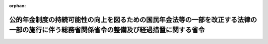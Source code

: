 .. _429M60000008018_20170401_000000000000000:

:orphan:

========================================================================================================================================
公的年金制度の持続可能性の向上を図るための国民年金法等の一部を改正する法律の一部の施行に伴う総務省関係省令の整備及び経過措置に関する省令
========================================================================================================================================

.. raw:: html
    
    
    <main id="contentsLaw" class="active">
    <div id="innerDocument" class="active">
    
    
    
    
    <div style="margin-bottom: 12px;">
    <div id="lawTitleNo" style="font-size: 1.067rem; font-weight: bold;" class="_shokanBoxParent">平成二十九年総務省令第十八号<div class="_shokanBox"></div>
    <div class="_inyoBox" id="_inyo_"></div>
    </div>
    <div id="lawTitle" style="margin-left: 3rem; font-size: 1.5rem; font-weight: bold; line-height: 1.25em;" class="_shokanBoxParent">
    <span data-xpath="">公的年金制度の持続可能性の向上を図るための国民年金法等の一部を改正する法律の一部の施行に伴う総務省関係省令の整備及び経過措置に関する省令　抄</span><div class="_shokanBox" id="_shokan_"><div class="_shokanBtnIcons"></div></div>
    <div class="_inyoBox" id="_inyo_"></div>
    </div>
    </div><section id="EnactStatement" class="active EnactStatement"><div class="_div_EnactStatement _shokanBoxParent" style="text-indent: 1em;">
    <span data-xpath="">公的年金制度の持続可能性の向上を図るための国民年金法等の一部を改正する法律（平成二十八年法律第百十四号）の一部の施行に伴い、地方公務員等共済組合法（昭和三十七年法律第百五十二号）第百四十六条及び被用者年金制度の一元化等を図るための厚生年金保険法等の一部を改正する法律（平成二十四年法律第六十三号）附則第六十一条第一項の規定によりなおその効力を有するものとされた同法第三条の規定による改正前の地方公務員等共済組合法第百四十六条の規定に基づき、公的年金制度の持続可能性の向上を図るための国民年金法等の一部を改正する法律の一部の施行に伴う総務省関係省令の整備及び経過措置に関する省令を次のように定める。</span><div class="_shokanBox" id="_shokan_"><div class="_shokanBtnIcons"></div></div>
    <div class="_inyoBox" id="_inyo_"></div>
    </div></section><section id="MainProvision" class="active MainProvision"><section id="" class="active Article"><div style="margin-left: 1em; font-weight: bold;" class="_div_ArticleCaption _shokanBoxParent">
    <span data-xpath="">（障害者・長期加入者の老齢厚生年金の受給権者等の届出に関する経過措置）</span><div class="_shokanBox" id="_shokan_"><div class="_shokanBtnIcons"></div></div>
    <div class="_inyoBox" id="_inyo_"></div>
    </div>
    <div style="margin-left: 1em; text-indent: -1em;" id="" class="_div_ArticleTitle _shokanBoxParent">
    <span style="font-weight: bold;">第二条</span>　<span data-xpath="">受給権者（厚生年金保険法（昭和二十九年法律第百十五号）第二条の五第一項第三号に規定する第三号厚生年金被保険者期間に基づく公的年金制度の持続可能性の向上を図るための国民年金法等の一部を改正する法律の一部の施行に伴う関係政令の整備及び経過措置に関する政令（平成二十九年政令第三十七号。以下「経過措置政令」という。）第二条第一項に規定する障害者・長期加入者の老齢厚生年金の受給権者（同項に規定する継続短時間労働被保険者（以下「継続短時間労働被保険者」という。）に限る。）又は経過措置政令第五条に規定する老齢厚生年金の受給権者（継続短時間労働被保険者であって、同法附則第十三条の五第一項に規定する繰上げ調整額が加算された老齢厚生年金（同法附則第八条の二第三項に規定する者であることにより当該繰上げ調整額が加算されているものを除く。）の受給権者であるものに限る。）に限る。）は、この省令の施行の日（経過措置政令第二条第一項第二号ロに掲げる者にあっては、同号ロに規定する受理日）以後速やかに、次に掲げる事項を記載した届出書を、地方公務員等共済組合法第三条第一項に規定する地方公務員共済組合（指定都市職員共済組合、市町村職員共済組合及び都市職員共済組合にあっては、同法第二十七条第四項の規定により全国市町村職員共済組合連合会（以下この項において「市町村連合会」という。）の業務をこれらの地方公務員共済組合に行わせることとした場合を除き、市町村連合会。次条において同じ。）に提出しなければならない。</span><div class="_shokanBox" id="_shokan_"><div class="_shokanBtnIcons"></div></div>
    <div class="_inyoBox" id="_inyo_"></div>
    </div>
    <div id="" style="margin-left: 2em; text-indent: -1em;" class="_div_ItemSentence _shokanBoxParent">
    <span style="font-weight: bold;">一</span>　<span data-xpath="">受給権者の氏名、生年月日及び住所</span><div class="_shokanBox" id="_shokan_"><div class="_shokanBtnIcons"></div></div>
    <div class="_inyoBox" id="_inyo_"></div>
    </div>
    <div id="" style="margin-left: 2em; text-indent: -1em;" class="_div_ItemSentence _shokanBoxParent">
    <span style="font-weight: bold;">二</span>　<span data-xpath="">基礎年金番号（国民年金法（昭和三十四年法律第百四十一号）第十四条に規定する基礎年金番号をいう。次条第一項第二号において同じ。）</span><div class="_shokanBox" id="_shokan_"><div class="_shokanBtnIcons"></div></div>
    <div class="_inyoBox" id="_inyo_"></div>
    </div>
    <div id="" style="margin-left: 2em; text-indent: -1em;" class="_div_ItemSentence _shokanBoxParent">
    <span style="font-weight: bold;">三</span>　<span data-xpath="">老齢厚生年金の年金証書の記号番号</span><div class="_shokanBox" id="_shokan_"><div class="_shokanBtnIcons"></div></div>
    <div class="_inyoBox" id="_inyo_"></div>
    </div>
    <div id="" style="margin-left: 2em; text-indent: -1em;" class="_div_ItemSentence _shokanBoxParent">
    <span style="font-weight: bold;">四</span>　<span data-xpath="">老齢厚生年金の年金証書の年金コード（厚生年金保険法施行規則（昭和二十九年厚生省令第三十七号）第三十条第一項第九号に規定する年金コードをいう。）</span><div class="_shokanBox" id="_shokan_"><div class="_shokanBtnIcons"></div></div>
    <div class="_inyoBox" id="_inyo_"></div>
    </div>
    <div id="" style="margin-left: 2em; text-indent: -1em;" class="_div_ItemSentence _shokanBoxParent">
    <span style="font-weight: bold;">五</span>　<span data-xpath="">継続短時間労働被保険者に該当する旨</span><div class="_shokanBox" id="_shokan_"><div class="_shokanBtnIcons"></div></div>
    <div class="_inyoBox" id="_inyo_"></div>
    </div>
    <div id="" style="margin-left: 2em; text-indent: -1em;" class="_div_ItemSentence _shokanBoxParent">
    <span style="font-weight: bold;">六</span>　<span data-xpath="">その他必要な事項</span><div class="_shokanBox" id="_shokan_"><div class="_shokanBtnIcons"></div></div>
    <div class="_inyoBox" id="_inyo_"></div>
    </div>
    <div style="margin-left: 1em; text-indent: -1em;" class="_div_ParagraphSentence _shokanBoxParent">
    <span style="font-weight: bold;">２</span>　<span data-xpath="">前項の届出書を提出する場合には、同項第五号に掲げる事項を明らかにする書類その他の必要な書類を併せて提出しなければならない。</span><div class="_shokanBox" id="_shokan_"><div class="_shokanBtnIcons"></div></div>
    <div class="_inyoBox" id="_inyo_"></div>
    </div></section><section id="" class="active Article"><div style="margin-left: 1em; font-weight: bold;" class="_div_ArticleCaption _shokanBoxParent">
    <span data-xpath="">（障害者・長期加入者の退職共済年金の受給権者等の届出に関する経過措置）</span><div class="_shokanBox" id="_shokan_"><div class="_shokanBtnIcons"></div></div>
    <div class="_inyoBox" id="_inyo_"></div>
    </div>
    <div style="margin-left: 1em; text-indent: -1em;" id="" class="_div_ArticleTitle _shokanBoxParent">
    <span style="font-weight: bold;">第三条</span>　<span data-xpath="">受給権者（経過措置政令第十七条第一項に規定する障害者・長期加入者の退職共済年金の受給権者（継続短時間労働被保険者に限る。）又は経過措置政令第十八条に規定する退職共済年金の受給権者（継続短時間労働被保険者であって、被用者年金制度の一元化等を図るための厚生年金保険法等の一部を改正する法律附則第六十一条第一項の規定によりなおその効力を有するものとされた同法第三条の規定による改正前の地方公務員等共済組合法附則第二十四条の三第一項に規定する繰上げ調整額が加算された退職共済年金の受給権者であるものに限る。）に限る。）は、この省令の施行の日（経過措置政令第二条第一項第二号ロに掲げる者にあっては、同号ロに規定する受理日）以後速やかに、次に掲げる事項を記載した届出書を、地方公務員共済組合に提出しなければならない。</span><div class="_shokanBox" id="_shokan_"><div class="_shokanBtnIcons"></div></div>
    <div class="_inyoBox" id="_inyo_"></div>
    </div>
    <div id="" style="margin-left: 2em; text-indent: -1em;" class="_div_ItemSentence _shokanBoxParent">
    <span style="font-weight: bold;">一</span>　<span data-xpath="">受給権者の氏名、生年月日及び住所</span><div class="_shokanBox" id="_shokan_"><div class="_shokanBtnIcons"></div></div>
    <div class="_inyoBox" id="_inyo_"></div>
    </div>
    <div id="" style="margin-left: 2em; text-indent: -1em;" class="_div_ItemSentence _shokanBoxParent">
    <span style="font-weight: bold;">二</span>　<span data-xpath="">基礎年金番号</span><div class="_shokanBox" id="_shokan_"><div class="_shokanBtnIcons"></div></div>
    <div class="_inyoBox" id="_inyo_"></div>
    </div>
    <div id="" style="margin-left: 2em; text-indent: -1em;" class="_div_ItemSentence _shokanBoxParent">
    <span style="font-weight: bold;">三</span>　<span data-xpath="">退職共済年金の年金証書の記号番号</span><div class="_shokanBox" id="_shokan_"><div class="_shokanBtnIcons"></div></div>
    <div class="_inyoBox" id="_inyo_"></div>
    </div>
    <div id="" style="margin-left: 2em; text-indent: -1em;" class="_div_ItemSentence _shokanBoxParent">
    <span style="font-weight: bold;">四</span>　<span data-xpath="">継続短時間労働被保険者に該当する旨</span><div class="_shokanBox" id="_shokan_"><div class="_shokanBtnIcons"></div></div>
    <div class="_inyoBox" id="_inyo_"></div>
    </div>
    <div id="" style="margin-left: 2em; text-indent: -1em;" class="_div_ItemSentence _shokanBoxParent">
    <span style="font-weight: bold;">五</span>　<span data-xpath="">その他必要な事項</span><div class="_shokanBox" id="_shokan_"><div class="_shokanBtnIcons"></div></div>
    <div class="_inyoBox" id="_inyo_"></div>
    </div>
    <div style="margin-left: 1em; text-indent: -1em;" class="_div_ParagraphSentence _shokanBoxParent">
    <span style="font-weight: bold;">２</span>　<span data-xpath="">前項の届出書を提出する場合には、同項第四号に掲げる事項を明らかにする書類その他の必要な書類を併せて提出しなければならない。</span><div class="_shokanBox" id="_shokan_"><div class="_shokanBtnIcons"></div></div>
    <div class="_inyoBox" id="_inyo_"></div>
    </div></section></section><section id="" class="active SupplProvision"><div class="_div_SupplProvisionLabel SupplProvisionLabel _shokanBoxParent" style="margin-bottom: 10px; margin-left: 3em; font-weight: bold;">
    <span data-xpath="">附　則</span><div class="_shokanBox" id="_shokan_"><div class="_shokanBtnIcons"></div></div>
    <div class="_inyoBox" id="_inyo_"></div>
    </div>
    <section class="active Paragraph"><div style="text-indent: 1em;" class="_div_ParagraphSentence _shokanBoxParent">
    <span data-xpath="">この省令は、平成二十九年四月一日から施行する。</span><div class="_shokanBox" id="_shokan_"><div class="_shokanBtnIcons"></div></div>
    <div class="_inyoBox" id="_inyo_"></div>
    </div></section></section>
    
    
    
    
    
    </div>
    </main>
    
    

